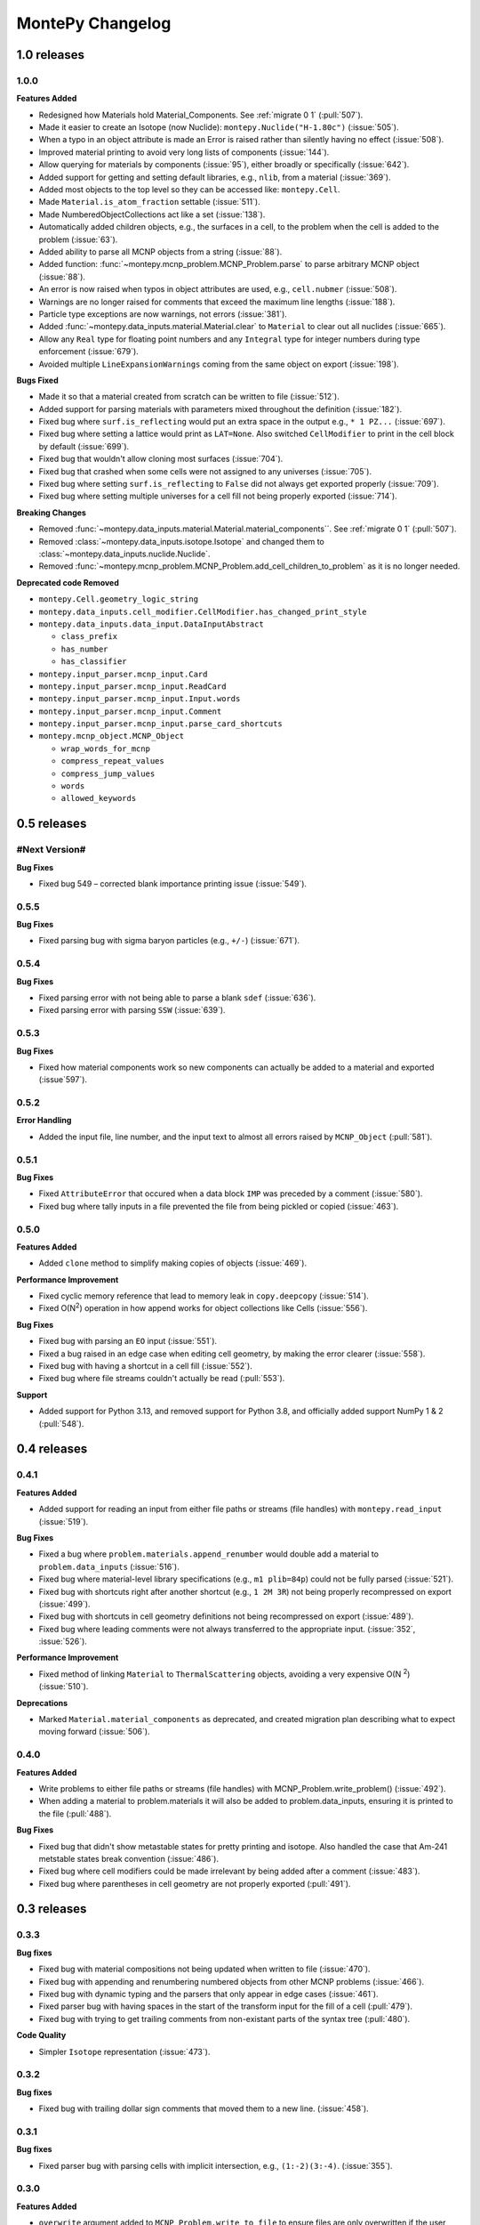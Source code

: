 *****************
MontePy Changelog
*****************

1.0 releases
============

1.0.0
--------------

**Features Added**

* Redesigned how Materials hold Material_Components. See :ref:`migrate 0 1` (:pull:`507`). 
* Made it easier to create an Isotope (now Nuclide): ``montepy.Nuclide("H-1.80c")`` (:issue:`505`).
* When a typo in an object attribute is made an Error is raised rather than silently having no effect (:issue:`508`).
* Improved material printing to avoid very long lists of components (:issue:`144`).
* Allow querying for materials by components (:issue:`95`), either broadly or specifically (:issue:`642`).
* Added support for getting and setting default libraries, e.g., ``nlib``, from a material (:issue:`369`).
* Added most objects to the top level so they can be accessed like: ``montepy.Cell``.
* Made ``Material.is_atom_fraction`` settable (:issue:`511`). 
* Made NumberedObjectCollections act like a set (:issue:`138`).
* Automatically added children objects, e.g., the surfaces in a cell, to the problem when the cell is added to the problem (:issue:`63`).
* Added ability to parse all MCNP objects from a string (:issue:`88`).
* Added function: :func:`~montepy.mcnp_problem.MCNP_Problem.parse` to parse arbitrary MCNP object (:issue:`88`).
* An error is now raised when typos in object attributes are used, e.g., ``cell.nubmer`` (:issue:`508`).
* Warnings are no longer raised for comments that exceed the maximum line lengths (:issue:`188`).
* Particle type exceptions are now warnings, not errors (:issue:`381`).
* Added :func:`~montepy.data_inputs.material.Material.clear` to ``Material`` to clear out all nuclides (:issue:`665`).
* Allow any ``Real`` type for floating point numbers and any ``Integral`` type for integer numbers during type enforcement (:issue:`679`).
* Avoided multiple ``LineExpansionWarnings`` coming from the same object on export (:issue:`198`).

**Bugs Fixed**

* Made it so that a material created from scratch can be written to file (:issue:`512`).
* Added support for parsing materials with parameters mixed throughout the definition (:issue:`182`).
* Fixed bug where ``surf.is_reflecting`` would put an extra space in the output e.g., ``* 1 PZ...`` (:issue:`697`).
* Fixed bug where setting a lattice would print as ``LAT=None``. Also switched ``CellModifier`` to print in the cell block by default (:issue:`699`). 
* Fixed bug that wouldn't allow cloning most surfaces (:issue:`704`).
* Fixed bug that crashed when some cells were not assigned to any universes (:issue:`705`).
* Fixed bug where setting ``surf.is_reflecting`` to ``False`` did not always get exported properly (:issue:`709`). 
* Fixed bug where setting multiple universes for a cell fill not being properly exported (:issue:`714`).
 
**Breaking Changes**

* Removed :func:`~montepy.data_inputs.material.Material.material_components``. See :ref:`migrate 0 1` (:pull:`507`).
* Removed :class:`~montepy.data_inputs.isotope.Isotope` and changed them to :class:`~montepy.data_inputs.nuclide.Nuclide`.
* Removed :func:`~montepy.mcnp_problem.MCNP_Problem.add_cell_children_to_problem` as it is no longer needed. 

**Deprecated code Removed**

* ``montepy.Cell.geometry_logic_string``
* ``montepy.data_inputs.cell_modifier.CellModifier.has_changed_print_style``
* ``montepy.data_inputs.data_input.DataInputAbstract``
 
  * ``class_prefix``
  * ``has_number``
  * ``has_classifier``

* ``montepy.input_parser.mcnp_input.Card``
* ``montepy.input_parser.mcnp_input.ReadCard``
* ``montepy.input_parser.mcnp_input.Input.words``
* ``montepy.input_parser.mcnp_input.Comment``
* ``montepy.input_parser.mcnp_input.parse_card_shortcuts``
* ``montepy.mcnp_object.MCNP_Object``

  * ``wrap_words_for_mcnp``
  * ``compress_repeat_values``
  * ``compress_jump_values``
  * ``words``
  * ``allowed_keywords``

0.5 releases
============

#Next Version#
--------------
**Bug Fixes**

* Fixed bug 549 – corrected blank importance printing issue (:issue:`549`).

0.5.5
--------------

**Bug Fixes**

* Fixed parsing bug with sigma baryon particles (e.g., ``+/-``) (:issue:`671`).

0.5.4
--------------

**Bug Fixes**

* Fixed parsing error with not being able to parse a blank ``sdef`` (:issue:`636`).
* Fixed parsing error with parsing ``SSW`` (:issue:`639`).

0.5.3
--------------

**Bug Fixes**

* Fixed how material components work so new components can actually be added to a material and exported (:issue`597`).

0.5.2
--------------

**Error Handling**

* Added the input file, line number, and the input text to almost all errors raised by ``MCNP_Object`` (:pull:`581`).

0.5.1
--------------

**Bug Fixes**

* Fixed ``AttributeError`` that occured when a data block ``IMP`` was preceded by a comment (:issue:`580`).
* Fixed bug where tally inputs in a file prevented the file from being pickled or copied (:issue:`463`).

0.5.0
--------------

**Features Added**

* Added ``clone`` method to simplify making copies of objects (:issue:`469`).

**Performance Improvement**

* Fixed cyclic memory reference that lead to memory leak in ``copy.deepcopy`` (:issue:`514`).
* Fixed O(N\ :sup:`2`) operation in how append works for object collections like Cells (:issue:`556`).

**Bug Fixes**

* Fixed bug with parsing an ``EO`` input (:issue:`551`).
* Fixed a bug raised in an edge case when editing cell geometry, by making the error clearer (:issue:`558`).
* Fixed bug with having a shortcut in a cell fill (:issue:`552`).
* Fixed bug where file streams couldn't actually be read (:pull:`553`).

**Support**

* Added support for Python 3.13, and removed support for Python 3.8, and officially added support NumPy 1 & 2 (:pull:`548`).

0.4 releases
============

0.4.1
----------------

**Features Added**

* Added support for reading an input from either file paths or streams (file handles) with ``montepy.read_input`` (:issue:`519`).

**Bug Fixes**

* Fixed a bug where ``problem.materials.append_renumber`` would double add a material to ``problem.data_inputs`` (:issue:`516`).
* Fixed bug where material-level library specifications (e.g., ``m1 plib=84p``) could not be fully parsed (:issue:`521`).
* Fixed bug with shortcuts right after another shortcut (e.g., ``1 2M 3R``) not being properly recompressed on export (:issue:`499`).
* Fixed bug with shortcuts in cell geometry definitions not being recompressed on export (:issue:`489`).
* Fixed bug where leading comments were not always transferred to the appropriate input. (:issue:`352`, :issue:`526`).

**Performance Improvement**

* Fixed method of linking ``Material`` to ``ThermalScattering`` objects, avoiding a very expensive O(N :sup:`2`) (:issue:`510`).

**Deprecations**

* Marked ``Material.material_components`` as deprecated, and created migration plan describing what to expect moving forward (:issue:`506`).

0.4.0
--------------

**Features Added**

* Write problems to either file paths or streams (file handles) with MCNP_Problem.write_problem() (:issue:`492`).
* When adding a material to problem.materials it will also be added to problem.data_inputs, ensuring it is printed to the file (:pull:`488`).

**Bug Fixes**

* Fixed bug that didn't show metastable states for pretty printing and isotope. Also handled the case that Am-241 metstable states break convention (:issue:`486`).
* Fixed bug where cell modifiers could be made irrelevant by being added after a comment (:issue:`483`).
* Fixed bug where parentheses in cell geometry are not properly exported (:pull:`491`).


0.3 releases
=============

0.3.3
--------------

**Bug fixes**

* Fixed bug with material compositions not being updated when written to file (:issue:`470`).
* Fixed bug with appending and renumbering numbered objects from other MCNP problems (:issue:`466`).
* Fixed bug with dynamic typing and the parsers that only appear in edge cases (:issue:`461`).
* Fixed parser bug with having spaces in the start of the transform input for the fill of a cell (:pull:`479`).
* Fixed bug with trying to get trailing comments from non-existant parts of the syntax tree (:pull:`480`).

**Code Quality**

* Simpler ``Isotope`` representation (:issue:`473`).


0.3.2
--------------

**Bug fixes**

* Fixed bug with trailing dollar sign comments that moved them to a new line. (:issue:`458`).

0.3.1
----------------

**Bug fixes**

* Fixed parser bug with parsing cells with implicit intersection, e.g., ``(1:-2)(3:-4)``. (:issue:`355`).


0.3.0
-------------------

**Features Added**

* ``overwrite`` argument added to ``MCNP_Problem.write_to_file`` to ensure files are only overwritten if the user really wants to do so (:pull:`443`).

**Bug fixes**

* Fixed bug with ``SDEF`` input, and made parser more robust (:issue:`396`).


0.2 releases
============

0.2.10
----------------------

**Bug fixes**

* Fixed bug with parsing tally segments (:issue:`377`)

0.2.8
----------------------


**Documentation**

* Added link to the PyPI project on the Sphinx site (:issue:`410`)
* Added link shortcuts for MCNP manual, and github issues and pull requests (:pull:`417`).
* Added discussion of MCNP output files to FAQ (:issue:`400`).
* Updated MCNP 6.3 manual link to point to OSTI/DOI (:issue:`424`).

**CI/CD**

* Fixed project metadata for author to show up correctly on PyPI (:pull:`408`)
* Removed automated versioning from CI/CD, and simplified deploy process (:pull:`418`)

0.2.7
-----------------------

**Bug fixes**

* Made versioning system more robust for all situations (:issue:`386`).
* Fixed bug with handling `read` inputs, and made parser more efficient (:issue:`206`)
* Fixed bug that couldn't read materials without a library. E.g., `1001` vs. `1001.80c` (:issue:`365`). 

**Documentation**

* Added changelog
* Added contribution guideline
* Added pull request template

**CI/CD**

* Improved coveralls integration so actual source code can be shown.
* Improved sphinx build process (:issue:`388`)


0.2.5
-------------------

**Added**

* Implemented Github actions
* Added default github issue templates

**Changed**

* Improved readme and documentation hyperlinks

**Fixed**

* bug with comments in complex geometry.


0.2.4
-------------------
**Added**

* Public release

0.2.3
--------------------
**Added**

* A license
* A logo

**Changed**

* Explicitly set file encoding for read/write. :issue:`159`.

**Fixed**

* Bug with not detecting comments with no space e.g., `c\n`. :issue:`158`.

0.2.2
--------------------
**Fixed**

* TODO

0.2.1
---------------------
**Fixed**

* A bug with the packaging process

0.2.0
----------------------
**Added**

* User formatting is preserved automatically
* Cell geometry is now stored in `cell.geometry` and can be set with bitwise operators. e.g., `cell.geometry = + inner_sphere & - outer_sphere`. This was heavily influenced by OpenMC.
* You can now check an input file for errors from the command line. `python -m montepy -c /path/to/inputs/*.imcnp`
* The error reporting for syntax errors should be much more intuitive now, and easy to read.
* Dollar sign comments are kept and are available in `obj.comments`
* All comments are now in a generator `.comments`

**Deprecated**

* `montepy.data_cards` moved to `montepy.data_inputs`
* `montepy.data_cards.data_card` is now `montepy.data_inputs.data_input`
* `Montepy.Cell.geometry_logic_string` was completely removed.
* Much of the internal functions with how objects are written to file were changed and/or deprecated.
* `montepy.data_cards.data_card.DataCard.class_prefix` was moved to `_class_prefix` as the user usually shouldn't see this. Same goes for `has_classifier` and `has_number`.
* Most of the data types inside `montepy.input_parser.mcnp_input` were deprecated or changed

0.1 releases
============

0.1.7
-----------------

**Added**

* License information

0.1.6
-------------------

**fixed**

* Fixed bug that `+=` didn't work with Numbered object collections
* Updated the Documentation URL for sphinx
* Improved (and then removed) guidance on weird gitlab installation workflow.

0.1.5
--------------------

**Fixed**

* When a `PX` style surface was `1 PZ 0` this would cause a validation error.
* Empty "cell modifiers" would be printed in the data block even if they had no useful information. E.g., `U 30J`
* Volumes couldn't start with a jump e.g., `vol j 1.0`
* "Cell modifiers" were printed both in the cell block and the data block.
* Running `problem.cells = []` would make the problem impossible to write to file.
* Support was added for tabs.

0.1.0
---------------------


**Added**

* Added infrastructure to support cell modifier inputs easily
* Added support for importances, and particle modes: `imp`, `mode`.
* Added support for cell volumes `vol`.
* Add support for Universes, lattices, and fills `U`, `fill`, `lat`.
* Created universal system for parsing parameters
* If you create an object from scratch and write it out to a file while it is missing, it will gracefully fail with a helpful error message.
* Added support for detecting metastable isotopes.
* Improved the experience with densities in `Cell` instead of having `cell.density` now there is `cell.mass_density` and `cell.atom_density`.


**Fixed**

* Supported parameters that don't have equal signs. MCNP supports `1 0 -1 u 1`
* Now doesn't try to expand shortcuts inside of `FC` and `SC` comments.

**Code Quality**

* Removed magic numbers for number of characters in a line.
* Reduced the usage of regular expressions
* Made error messages related to invalid user set attributes clearer.
* Cleaned up documentation and docstrings
* Improved CI backend


0.0.5
-----------------------

**Added:**

 * `NumberedObjectCollections` which is implemented for `cells`, `surfaces`, and `materials`. This changed these collections from being a list to acting like a dict. Objects are now retrievable by their number e.g., `cells[1005]` will retrieve cell 1005.
 *  Implemented "pass-through" of the original inputs. If an object is not edited or mutated, the original formatting from the input file will be copied out to the output.
 * Support was added for most MCNP shortcuts: (`R`, `I`, `M`, `LOG`), `J` still needs some better support. MontePy will expand these shortcuts, but will not "recompress" them.
 * Added sphinx documentation website. This documents the API, has a starting guide for the users, and a guide for developers.


**Changed:**

* Object numbers are now generalized: e.g., `cell.cell_number` has changed to `cell.number`. The `.number` property is standardized across all numbered objects.

**Fixed:**

* Comments in the middle of an input no longer breaks the input into two.
